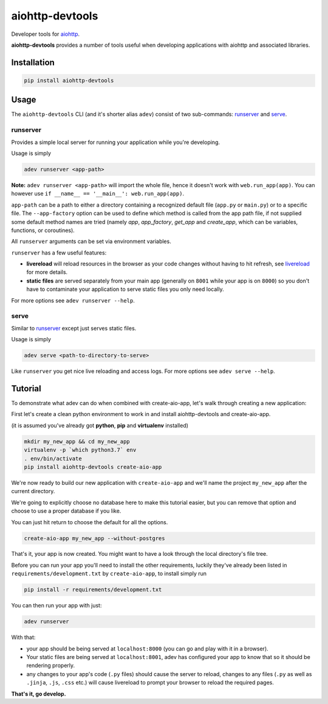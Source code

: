 aiohttp-devtools
================

|Coverage| |pypi| |license|

Developer tools for `aiohttp`_.

**aiohttp-devtools** provides a number of tools useful when developing applications with aiohttp and associated
libraries.

Installation
------------

.. code:: shell

    pip install aiohttp-devtools

Usage
-----

The ``aiohttp-devtools`` CLI (and it's shorter alias ``adev``) consist of two sub-commands:
`runserver`_ and `serve`_.

runserver
~~~~~~~~~

Provides a simple local server for running your application while you're developing.

Usage is simply

.. code:: shell

    adev runserver <app-path>

**Note:** ``adev runserver <app-path>`` will import the whole file, hence it doesn't work
with ``web.run_app(app)``. You can however use ``if __name__ == '__main__': web.run_app(app)``.

``app-path`` can be a path to either a directory containing a recognized default file (``app.py``
or ``main.py``) or to a specific file. The ``--app-factory`` option can be used to define which method is called
from the app path file, if not supplied some default method names are tried
(namely `app`, `app_factory`, `get_app` and `create_app`, which can be
variables, functions, or coroutines).

All ``runserver`` arguments can be set via environment variables.

``runserver`` has a few useful features:

* **livereload** will reload resources in the browser as your code changes without having to hit refresh, see `livereload`_ for more details.
* **static files** are served separately from your main app (generally on ``8001`` while your app is on ``8000``) so you don't have to contaminate your application to serve static files you only need locally.

For more options see ``adev runserver --help``.

serve
~~~~~

Similar to `runserver`_ except just serves static files.

Usage is simply

.. code:: shell

    adev serve <path-to-directory-to-serve>

Like ``runserver`` you get nice live reloading and access logs. For more options see ``adev serve --help``.

Tutorial
--------

To demonstrate what adev can do when combined with create-aio-app, let's walk through creating a new application:

First let's create a clean python environment to work in and install aiohttp-devtools and create-aio-app.

(it is assumed you've already got **python**, **pip** and **virtualenv** installed)

.. code:: shell

    mkdir my_new_app && cd my_new_app
    virtualenv -p `which python3.7` env
    . env/bin/activate
    pip install aiohttp-devtools create-aio-app


We're now ready to build our new application with ``create-aio-app`` and we'll name the
project ``my_new_app`` after the current directory.

We're going to explicitly choose no database here to make this tutorial easier, but you can remove that option
and choose to use a proper database if you like.

You can just hit return to choose the default for all the options.


.. code:: shell

    create-aio-app my_new_app --without-postgres

That's it, your app is now created. You might want to have a look through the local directory's file tree.

Before you can run your app you'll need to install the other requirements, luckily they've already been listed in
``requirements/development.txt`` by ``create-aio-app``, to install simply run

.. code:: shell

    pip install -r requirements/development.txt

You can then run your app with just:

.. code:: shell

    adev runserver

With that:

* your app should be being served at ``localhost:8000`` (you can go and play with it in a browser).
* Your static files are being served at ``localhost:8001``, adev has configured your app to know that so it should be rendering properly.
* any changes to your app's code (``.py`` files) should cause the server to reload, changes to any files
  (``.py`` as well as ``.jinja``, ``.js``, ``.css`` etc.) will cause livereload to prompt your browser to reload the required pages.

**That's it, go develop.**

.. |Coverage| image:: https://codecov.io/gh/aio-libs/aiohttp-devtools/branch/master/graph/badge.svg
   :target: https://codecov.io/gh/aio-libs/aiohttp-devtools
.. |pypi| image:: https://img.shields.io/pypi/v/aiohttp-devtools.svg
   :target: https://pypi.python.org/pypi/aiohttp-devtools
.. |license| image:: https://img.shields.io/pypi/l/aiohttp-devtools.svg
   :target: https://github.com/aio-libs/aiohttp-devtools
.. _Changes.txt: /CHANGES.txt
.. _livereload: https://github.com/livereload/livereload-js
.. _aiohttp: http://aiohttp.readthedocs.io/en/stable/
